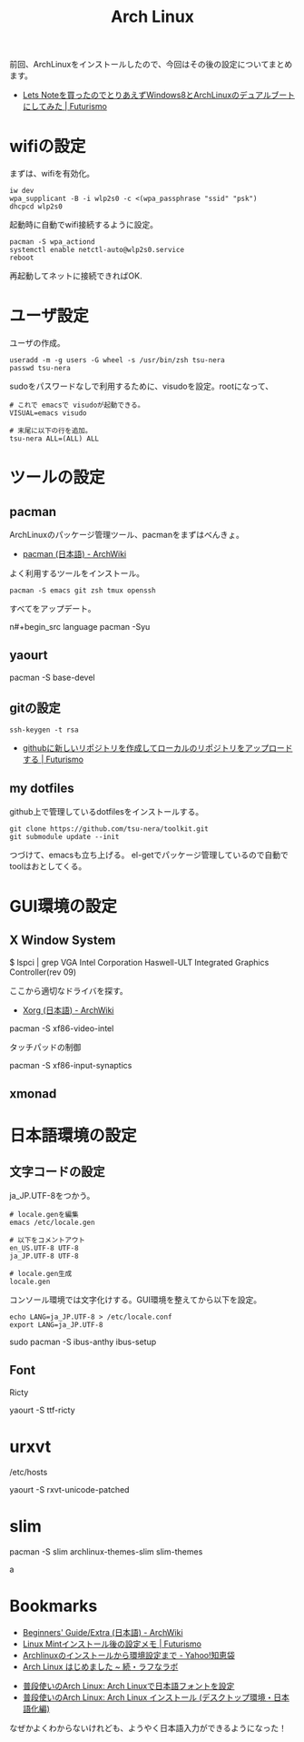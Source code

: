 #+OPTIONS: toc:nil num:nil todo:nil pri:nil tags:nil ^:nil TeX:nil
#+CATEGORY: Linux, 技術メモ
#+TAGS: ArchLinux
#+DESCRIPTION: Arch Linux インストール後の設定メモです
#+TITLE: Arch Linux 

#+BEGIN_HTML
<img alt="" src="http://futurismo.biz/wp-content/uploads/archlinux-logo-dark.png" width="500"/>
#+END_HTML

前回、ArchLinuxをインストールしたので、今回はその後の設定についてまとめます。

- [[http://futurismo.biz/archives/2482][Lets Noteを買ったのでとりあえずWindows8とArchLinuxのデュアルブートにしてみた | Futurismo]]

* wifiの設定
まずは、wifiを有効化。

#+begin_src language
iw dev
wpa_supplicant -B -i wlp2s0 -c <(wpa_passphrase "ssid" "psk")
dhcpcd wlp2s0
#+end_src

起動時に自動でwifi接続するように設定。

#+begin_src language
pacman -S wpa_actiond
systemctl enable netctl-auto@wlp2s0.service
reboot
#+end_src

再起動してネットに接続できればOK.

* ユーザ設定
ユーザの作成。

#+begin_src language
useradd -m -g users -G wheel -s /usr/bin/zsh tsu-nera
passwd tsu-nera
#+end_src

sudoをパスワードなしで利用するために、visudoを設定。rootになって、

#+begin_src language
# これで emacsで visudoが起動できる。
VISUAL=emacs visudo

# 末尾に以下の行を追加。
tsu-nera ALL=(ALL) ALL
#+end_src

* ツールの設定
** pacman
ArchLinuxのパッケージ管理ツール、pacmanをまずはべんきょ。

- [[https://wiki.archlinux.org/index.php/Pacman_(%E6%97%A5%E6%9C%AC%E8%AA%9E)][pacman (日本語) - ArchWiki]]

よく利用するツールをインストール。

#+begin_src language
pacman -S emacs git zsh tmux openssh
#+end_src

すべてをアップデート。

n#+begin_src language
pacman -Syu
#+end_src

** yaourt

   pacman -S base-devel

** gitの設定

#+begin_src language
ssh-keygen -t rsa
#+end_src

- [[http://futurismo.biz/archives/1280][githubに新しいリポジトリを作成してローカルのリポジトリをアップロードする | Futurismo]]

** my dotfiles
github上で管理しているdotfilesをインストールする。

#+begin_src language
git clone https://github.com/tsu-nera/toolkit.git
git submodule update --init
#+end_src

つづけて、emacsも立ち上げる。
el-getでパッケージ管理しているので自動でtoolはおとしてくる。

* GUI環境の設定
** X Window System

# pacman -S xorg-server xorg-server-utils xorg-xinit

# pacman -S mesa

$ lspci | grep VGA
Intel Corporation Haswell-ULT Integrated Graphics Controller(rev 09)

ここから適切なドライバを探す。

- [[https://wiki.archlinux.org/index.php/Xorg_(%E6%97%A5%E6%9C%AC%E8%AA%9E)#.E3.83.89.E3.83.A9.E3.82.A4.E3.83.90.E3.83.BC.E3.81.AE.E3.82.A4.E3.83.B3.E3.82.B9.E3.83.88.E3.83.BC.E3.83.AB][Xorg (日本語) - ArchWiki]]

pacman -S xf86-video-intel

タッチパッドの制御

pacman -S xf86-input-synaptics

** xmonad

* 日本語環境の設定
** 文字コードの設定
ja_JP.UTF-8をつかう。

#+begin_src language
# locale.genを編集
emacs /etc/locale.gen

# 以下をコメントアウト
en_US.UTF-8 UTF-8
ja_JP.UTF-8 UTF-8

# locale.gen生成
locale.gen
#+end_src

コンソール環境では文字化けする。GUI環境を整えてから以下を設定。

#+begin_src language
echo LANG=ja_JP.UTF-8 > /etc/locale.conf
export LANG=ja_JP.UTF-8
#+end_src

sudo pacman -S ibus-anthy
ibus-setup

** Font
Ricty 

yaourt -S ttf-ricty

* urxvt

/etc/hosts

yaourt -S rxvt-unicode-patched

* slim

pacman -S slim archlinux-themes-slim slim-themes

a

* Bookmarks
- [[https://wiki.archlinux.org/index.php/Beginners%27_Guide/Extra_(%E6%97%A5%E6%9C%AC%E8%AA%9E)][Beginners' Guide/Extra (日本語) - ArchWiki]]
- [[http://futurismo.biz/archives/2082][Linux Mintインストール後の設定メモ | Futurismo]]
- [[http://note.chiebukuro.yahoo.co.jp/detail/n267693][Archlinuxのインストールから環境設定まで - Yahoo!知恵袋]]
- [[http://memo.laughk.org/2014/05/25/start_archlinux.html][Arch Linux はじめました ~ 続・ラフなラボ]]




- [[http://archlinux-blogger.blogspot.jp/2013/08/arch-linux.html][普段使いのArch Linux: Arch Linuxで日本語フォントを設定 ]]
- [[http://archlinux-blogger.blogspot.jp/2014/02/arch-linux-20140201-2-x-gnomegui.html][普段使いのArch Linux: Arch Linux インストール (デスクトップ環境・日本語化編)]]

なぜかよくわからないけれども、ようやく日本語入力ができるようになった！
